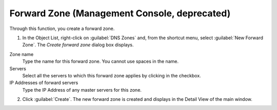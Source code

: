 .. meta::
   :description: How to create a forward zone in the Micetro by Men&Mice Management Console
   :keywords: DNS zones, IP address management

.. _console-forward-zone:

Forward Zone (Management Console, deprecated)
------------

Through this function, you create a forward zone.

.. image:: ../../../images/console-dns-zones-create-forward-zone.png
  :width: 60%
  :align: center

1. In the Object List, right-click on :guilabel:`DNS Zones` and, from the shortcut menu, select :guilabel:`New Forward Zone`. The *Create forward zone* dialog box displays.

Zone name
  Type the name for this forward zone. You cannot use spaces in the name.

Servers
  Select all the servers to which this forward zone applies by clicking in the checkbox.

IP Addresses of forward servers
  Type the IP Address of any master servers for this zone.

2. Click :guilabel:`Create`. The new forward zone is created and displays in the Detail View of the main window.
